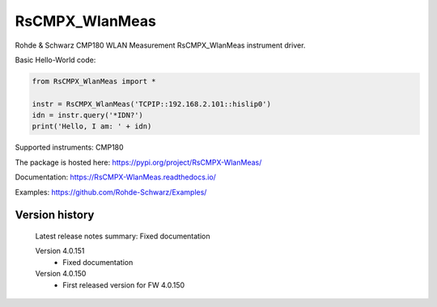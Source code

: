 ==================================
 RsCMPX_WlanMeas
==================================

.. image:: https://img.shields.io/pypi/v/RsCMPX_WlanMeas.svg
   :target: https://pypi.org/project/ RsCMPX_WlanMeas/

.. image:: https://readthedocs.org/projects/sphinx/badge/?version=master
   :target: https://RsCMPX_WlanMeas.readthedocs.io/

.. image:: https://img.shields.io/pypi/l/RsCMPX_WlanMeas.svg
   :target: https://pypi.python.org/pypi/RsCMPX_WlanMeas/

.. image:: https://img.shields.io/pypi/pyversions/pybadges.svg
   :target: https://img.shields.io/pypi/pyversions/pybadges.svg

.. image:: https://img.shields.io/pypi/dm/RsCMPX_WlanMeas.svg
   :target: https://pypi.python.org/pypi/RsCMPX_WlanMeas/

Rohde & Schwarz CMP180 WLAN Measurement RsCMPX_WlanMeas instrument driver.

Basic Hello-World code:

.. code-block:: python

    from RsCMPX_WlanMeas import *

    instr = RsCMPX_WlanMeas('TCPIP::192.168.2.101::hislip0')
    idn = instr.query('*IDN?')
    print('Hello, I am: ' + idn)

Supported instruments: CMP180

The package is hosted here: https://pypi.org/project/RsCMPX-WlanMeas/

Documentation: https://RsCMPX-WlanMeas.readthedocs.io/

Examples: https://github.com/Rohde-Schwarz/Examples/


Version history
----------------

	Latest release notes summary: Fixed documentation

	Version 4.0.151
		- Fixed documentation

	Version 4.0.150
		- First released version for FW 4.0.150

